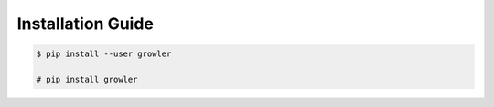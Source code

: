 Installation Guide
==================


.. code::
  bash

  $ pip install --user growler

  # pip install growler
